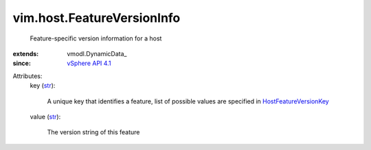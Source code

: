 
vim.host.FeatureVersionInfo
===========================
  Feature-specific version information for a host
:extends: vmodl.DynamicData_
:since: `vSphere API 4.1 <vim/version.rst#vimversionversion6>`_

Attributes:
    key (`str <https://docs.python.org/2/library/stdtypes.html>`_):

       A unique key that identifies a feature, list of possible values are specified in `HostFeatureVersionKey <vim/host/FeatureVersionInfo/FeatureVersionKey.rst>`_ 
    value (`str <https://docs.python.org/2/library/stdtypes.html>`_):

       The version string of this feature
